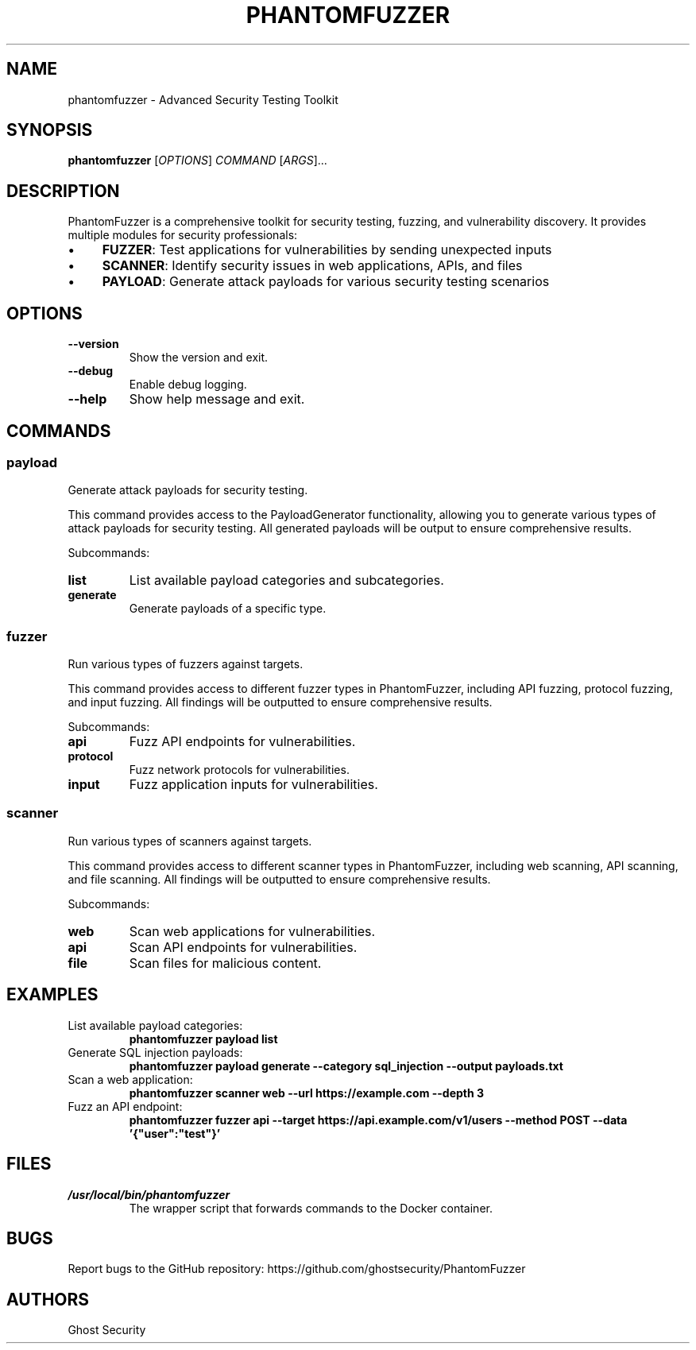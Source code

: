 .TH PHANTOMFUZZER 1 "March 2025" "PhantomFuzzer 0.1.0" "User Commands"
.SH NAME
phantomfuzzer \- Advanced Security Testing Toolkit
.SH SYNOPSIS
.B phantomfuzzer
[\fIOPTIONS\fR]
\fICOMMAND \fR[\fIARGS\fR]...
.SH DESCRIPTION
.PP
PhantomFuzzer is a comprehensive toolkit for security testing, fuzzing, and vulnerability discovery. It provides multiple modules for security professionals:
.PP
.IP \(bu 4
\fBFUZZER\fR: Test applications for vulnerabilities by sending unexpected inputs
.IP \(bu 4
\fBSCANNER\fR: Identify security issues in web applications, APIs, and files
.IP \(bu 4
\fBPAYLOAD\fR: Generate attack payloads for various security testing scenarios
.SH OPTIONS
.TP
.B \-\-version
Show the version and exit.
.TP
.B \-\-debug
Enable debug logging.
.TP
.B \-\-help
Show help message and exit.
.SH COMMANDS
.SS "payload"
Generate attack payloads for security testing.
.PP
This command provides access to the PayloadGenerator functionality, allowing you to generate various types of attack payloads for security testing. All generated payloads will be output to ensure comprehensive results.
.PP
Subcommands:
.TP
.B list
List available payload categories and subcategories.
.TP
.B generate
Generate payloads of a specific type.
.SS "fuzzer"
Run various types of fuzzers against targets.
.PP
This command provides access to different fuzzer types in PhantomFuzzer, including API fuzzing, protocol fuzzing, and input fuzzing. All findings will be outputted to ensure comprehensive results.
.PP
Subcommands:
.TP
.B api
Fuzz API endpoints for vulnerabilities.
.TP
.B protocol
Fuzz network protocols for vulnerabilities.
.TP
.B input
Fuzz application inputs for vulnerabilities.
.SS "scanner"
Run various types of scanners against targets.
.PP
This command provides access to different scanner types in PhantomFuzzer, including web scanning, API scanning, and file scanning. All findings will be outputted to ensure comprehensive results.
.PP
Subcommands:
.TP
.B web
Scan web applications for vulnerabilities.
.TP
.B api
Scan API endpoints for vulnerabilities.
.TP
.B file
Scan files for malicious content.
.SH EXAMPLES
.TP
List available payload categories:
.B phantomfuzzer payload list
.TP
Generate SQL injection payloads:
.B phantomfuzzer payload generate --category sql_injection --output payloads.txt
.TP
Scan a web application:
.B phantomfuzzer scanner web --url https://example.com --depth 3
.TP
Fuzz an API endpoint:
.B phantomfuzzer fuzzer api --target https://api.example.com/v1/users --method POST --data '{"user":"test"}'
.SH FILES
.TP
.I /usr/local/bin/phantomfuzzer
The wrapper script that forwards commands to the Docker container.
.SH BUGS
Report bugs to the GitHub repository: https://github.com/ghostsecurity/PhantomFuzzer
.SH AUTHORS
Ghost Security
